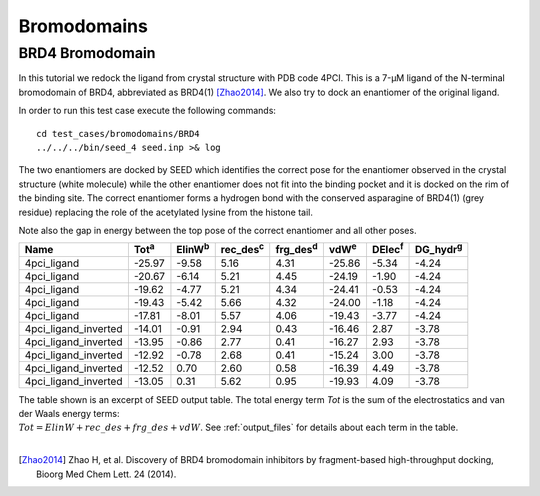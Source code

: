 Bromodomains
============

BRD4 Bromodomain
----------------

In this tutorial we redock the ligand from crystal structure with PDB code 4PCI.
This is a 7-μM ligand of the N-terminal bromodomain of BRD4, abbreviated as BRD4(1) [Zhao2014]_.
We also try to dock an enantiomer of the original ligand.

In order to run this test case execute the following commands:
::

  cd test_cases/bromodomains/BRD4
  ../../../bin/seed_4 seed.inp >& log

The two enantiomers are docked by SEED which identifies the correct pose for the
enantiomer observed in the crystal structure (white molecule) while the other enantiomer
does not fit into the binding pocket and it is docked on the rim of the binding site.
The correct enantiomer forms a hydrogen bond with the conserved asparagine
of BRD4(1) (grey residue) replacing the role of the acetylated lysine from the 
histone tail.

.. raw:: html

  <script src="../_static/ngl.js"></script>
  <script>
  // old
  //  document.addEventListener("DOMContentLoaded", function () {
  //    var stage = new NGL.Stage("viewport");
  //    stage.loadFile("rcsb://1crn", {defaultRepresentation: true});
  //  });
  
  document.addEventListener("DOMContentLoaded", function () {
    // Create NGL Stage object
    var stage = new NGL.Stage( "viewport" );
    // Handle window resizing
    window.addEventListener( "resize", function( event ){
      stage.handleResize();
    }, false );
    // Load PDB entry 1CRN
    //stage.loadFile( "rcsb://1crn", { defaultRepresentation: true } );
    stage.loadFile("../_static/brd4_4pci_seed.mol2").then(function (o) {
      // add a "cartoon" representation to the structure component
      o.addRepresentation("cartoon", { color: "green" });
      o.addRepresentation("licorice", {sele: "99 and (sidechain or .CA)", color: "element"})
      // provide a "good" view of the structure
      o.autoView();
    });
    stage.loadFile("../_static/4pci_brd4_ligand_and_mirror_image_best.mol2").then(function (o) {
      // color selection scheme 
      var schemeLig = NGL.ColormakerRegistry.addSelectionScheme([
        ["element", "not _C"],
        ["white", "LIG and _C"],
        ["red", "MIR and _C"],
      ], "ligand and enantiomer");
      // add a "cartoon" representation to the structure component
      o.addRepresentation("licorice", {color: schemeLig});
      //o.addRepresentation("licorice", { sele: "LIG and not _C", color: "element" });
      //o.addRepresentation("licorice", { sele: "LIG and _C", color: "white" });
      //o.addRepresentation("licorice", { sele: "MIR and not _C", color: "element" });
      //o.addRepresentation("licorice", { sele: "LIG and _C", color: "red" });
    });
  });
  </script>
  
  <div id="viewport" style="width:600px; height:400px;"></div>

Note also the gap in energy between the top pose of the correct enantiomer and all other poses. 

====================  =============  ================  =================  =================  =============  ===============  =================  
Name                  Tot\ :sup:`a`   ElinW\ :sup:`b`  rec_des\ :sup:`c`  frg_des\ :sup:`d`  vdW\ :sup:`e`  DElec\ :sup:`f`  DG_hydr\ :sup:`g`
====================  =============  ================  =================  =================  =============  ===============  =================  
4pci_ligand                  -25.97             -9.58               5.16               4.31         -25.86            -5.34              -4.24
4pci_ligand                  -20.67             -6.14               5.21               4.45         -24.19            -1.90              -4.24
4pci_ligand                  -19.62             -4.77               5.21               4.34         -24.41            -0.53              -4.24
4pci_ligand                  -19.43             -5.42               5.66               4.32         -24.00            -1.18              -4.24
4pci_ligand                  -17.81             -8.01               5.57               4.06         -19.43            -3.77              -4.24
4pci_ligand_inverted         -14.01             -0.91               2.94               0.43         -16.46             2.87              -3.78
4pci_ligand_inverted         -13.95             -0.86               2.77               0.41         -16.27             2.93              -3.78
4pci_ligand_inverted         -12.92             -0.78               2.68               0.41         -15.24             3.00              -3.78
4pci_ligand_inverted         -12.52              0.70               2.60               0.58         -16.39             4.49              -3.78
4pci_ligand_inverted         -13.05              0.31               5.62               0.95         -19.93             4.09              -3.78
====================  =============  ================  =================  =================  =============  ===============  =================  

| The table shown is an excerpt of SEED output table. The total energy term *Tot* 
  is the sum of the electrostatics and van der Waals energy terms: 
| :math:`Tot = ElinW + rec\_des + frg\_des + vdW`.
  See :ref:`output_files` for details about each term in the table.
  
|

.. [Zhao2014] Zhao H, et al.
  Discovery of BRD4 bromodomain inhibitors by fragment-based high-throughput docking,
  Bioorg Med Chem Lett. 24 (2014).
